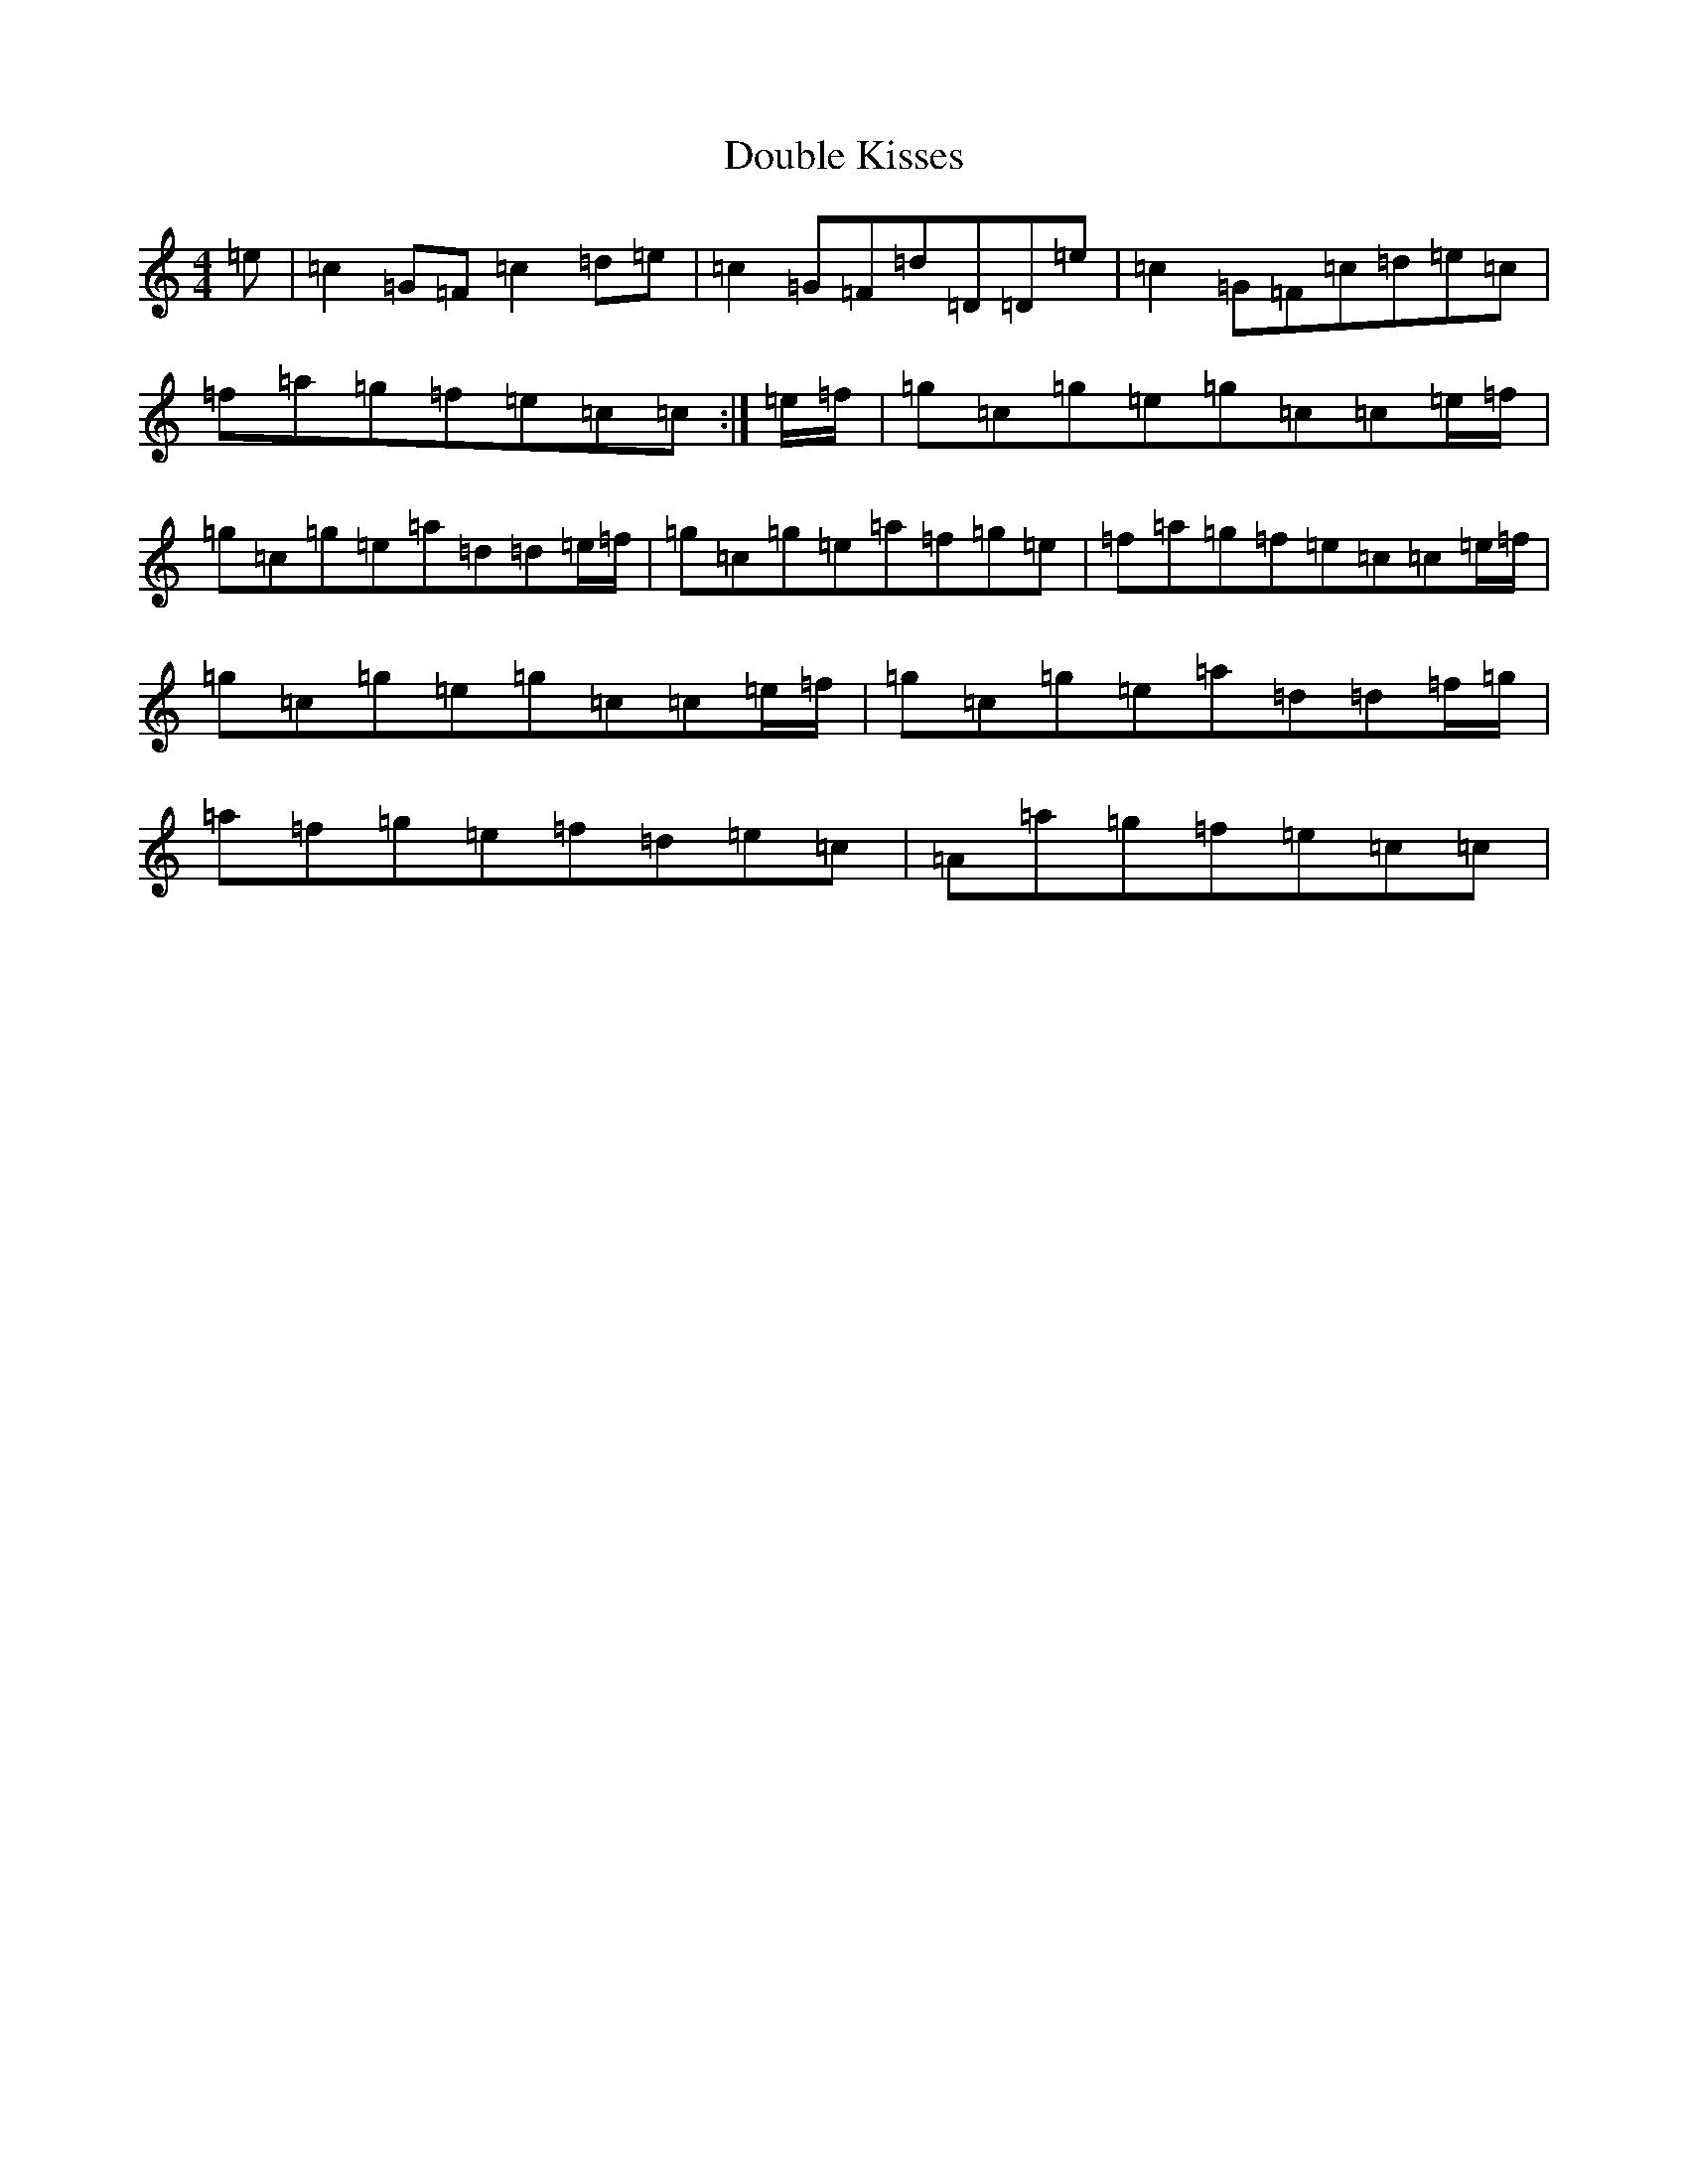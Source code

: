 X: 5489
T: Double Kisses
S: https://thesession.org/tunes/6506#setting6506
R: reel
M:4/4
L:1/8
K: C Major
=e|=c2=G=F=c2=d=e|=c2=G=F=d=D=D=e|=c2=G=F=c=d=e=c|=f=a=g=f=e=c=c:|=e/2=f/2|=g=c=g=e=g=c=c=e/2=f/2|=g=c=g=e=a=d=d=e/2=f/2|=g=c=g=e=a=f=g=e|=f=a=g=f=e=c=c=e/2=f/2|=g=c=g=e=g=c=c=e/2=f/2|=g=c=g=e=a=d=d=f/2=g/2|=a=f=g=e=f=d=e=c|=A=a=g=f=e=c=c|